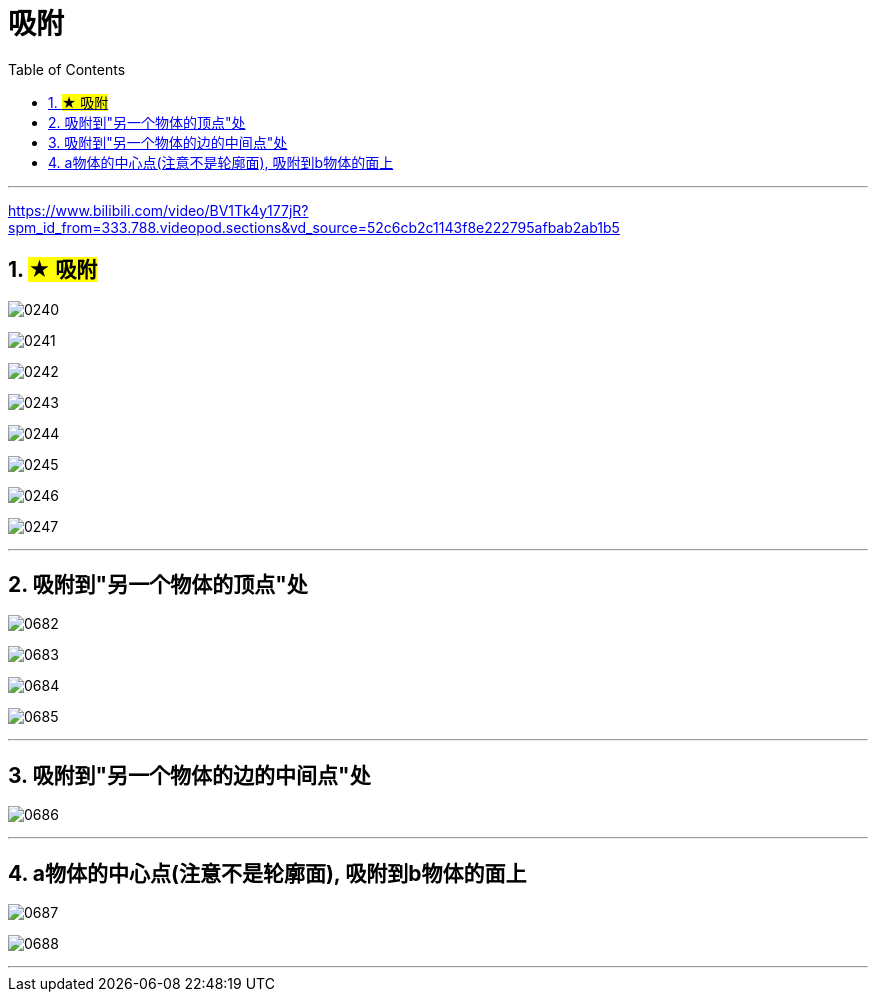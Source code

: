 
= 吸附
:toc: left
:toclevels: 3
:sectnums:
:stylesheet: myAdocCss.css


'''

https://www.bilibili.com/video/BV1Tk4y177jR?spm_id_from=333.788.videopod.sections&vd_source=52c6cb2c1143f8e222795afbab2ab1b5

== #★ 吸附#


image:img/0240.png[,]

image:img/0241.png[,]

image:img/0242.png[,]

image:img/0243.png[,]

image:img/0244.png[,]

image:img/0245.png[,]

image:img/0246.png[,]

image:img/0247.png[,]

'''

== 吸附到"另一个物体的顶点"处

image:img/0682.png[,]

image:img/0683.png[,]

image:img/0684.png[,]

image:img/0685.png[,]


'''

== 吸附到"另一个物体的边的中间点"处


image:img/0686.png[,]

'''

== a物体的中心点(注意不是轮廓面), 吸附到b物体的面上

image:img/0687.png[,]

image:img/0688.png[,]

'''



